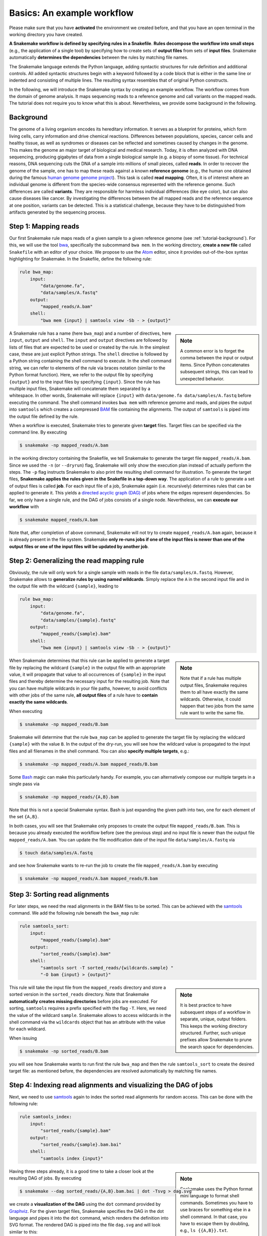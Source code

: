 .. _tutorial-basics:

Basics: An example workflow
---------------------------

.. _Snakemake: https://snakemake.bitbucket.io
.. _Snakemake homepage: https://snakemake.bitbucket.io
.. _GNU Make: https://www.gnu.org/software/make
.. _Python: http://www.python.org
.. _BWA: http://bio-bwa.sourceforge.net
.. _SAMtools: http://www.htslib.org
.. _BCFtools: http://www.htslib.org
.. _Pandas: http://pandas.pydata.org
.. _Miniconda: http://conda.pydata.org/miniconda.html
.. _Conda: http://conda.pydata.org
.. _Bash: http://www.tldp.org/LDP/Bash-Beginners-Guide/html
.. _Atom: https://atom.io
.. _Anaconda: https://anaconda.org
.. _Graphviz: http://www.graphviz.org
.. _RestructuredText: http://docutils.sourceforge.net/rst.html
.. _data URI: https://developer.mozilla.org/en-US/docs/Web/HTTP/data_URIs
.. _JSON: http://json.org
.. _YAML: http://yaml.org
.. _DRMAA: http://www.drmaa.org
.. _rpy2: http://rpy.sourceforge.net
.. _R: https://www.r-project.org
.. _Rscript: https://stat.ethz.ch/R-manual/R-devel/library/utils/html/Rscript.html
.. _PyYAML: http://pyyaml.org
.. _Docutils: http://docutils.sourceforge.net
.. _Bioconda: https://bioconda.github.io
.. _Vagrant: https://www.vagrantup.com
.. _Vagrant Documentation: https://docs.vagrantup.com
.. _Blogpost: http://blog.osteel.me/posts/2015/01/25/how-to-use-vagrant-on-windows.html
.. _slides: http://slides.com/johanneskoester/deck-1

Please make sure that you have **activated** the environment we created before, and that you have an open terminal in the working directory you have created.

**A Snakemake workflow is defined by specifying rules in a Snakefile**.
**Rules decompose the workflow into small steps** (e.g., the application of a single tool) by specifying how to create sets of **output files** from sets of **input files**.
Snakemake automatically **determines the dependencies** between the rules by matching file names.

The Snakemake language extends the Python language, adding syntactic structures for rule definition and additional controls.
All added syntactic structures begin with a keyword followed by a code block that is either in the same line or indented and consisting of multiple lines.
The resulting syntax resembles that of original Python constructs.

In the following, we will introduce the Snakemake syntax by creating an example workflow.
The workflow comes from the domain of genome analysis.
It maps sequencing reads to a reference genome and call variants on the mapped reads.
The tutorial does not require you to know what this is about.
Nevertheless, we provide some background in the following.

.. _tutorial-background:

Background
::::::::::

The genome of a living organism encodes its hereditary information.
It serves as a blueprint for proteins, which form living cells, carry information
and drive chemical reactions. Differences between populations, species, cancer
cells and healthy tissue, as well as syndromes or diseases can be reflected and
sometimes caused by changes in the genome.
This makes the genome an major target of biological and medical research.
Today, it is often analyzed with DNA sequencing, producing gigabytes of data from
a single biological sample (e.g. a biopsy of some tissue).
For technical reasons, DNA sequencing cuts the DNA of a sample into millions
of small pieces, called **reads**.
In order to recover the genome of the sample, one has to map these reads against
a known **reference genome** (e.g., the human one obtained during the famous
`human genome genome project <https://en.wikipedia.org/wiki/Human_Genome_Project>`_).
This task is called **read mapping**.
Often, it is of interest where an individual genome is different from the species-wide consensus
represented with the reference genome.
Such differences are called **variants**. They are responsible for harmless individual
differences (like eye color), but can also cause diseases like cancer.
By investigating the differences between the all mapped reads
and the reference sequence at one position, variants can be detected.
This is a statistical challenge, because they have
to be distinguished from artifacts generated by the sequencing process.

Step 1: Mapping reads
:::::::::::::::::::::

Our first Snakemake rule maps reads of a given sample to a given reference genome (see :ref:`tutorial-background`).
For this, we will use the tool bwa_, specifically the subcommand ``bwa mem``.
In the working directory, **create a new file** called ``Snakefile`` with an editor of your choice.
We propose to use the Atom_ editor, since it provides out-of-the-box syntax highlighting for Snakemake.
In the Snakefile, define the following rule:

.. code:: python

    rule bwa_map:
        input:
            "data/genome.fa",
            "data/samples/A.fastq"
        output:
            "mapped_reads/A.bam"
        shell:
            "bwa mem {input} | samtools view -Sb - > {output}"

.. sidebar:: Note

    A common error is to forget the comma between the input or output items.
    Since Python concatenates subsequent strings, this can lead to unexpected behavior.

A Snakemake rule has a name (here ``bwa_map``) and a number of directives, here ``input``, ``output`` and ``shell``.
The ``input`` and ``output`` directives are followed by lists of files that are expected to be used or created by the rule.
In the simplest case, these are just explicit Python strings.
The ``shell`` directive is followed by a Python string containing the shell command to execute.
In the shell command string, we can refer to elements of the rule via braces notation (similar to the Python format function).
Here, we refer to the output file by specifying ``{output}`` and to the input files by specifying ``{input}``.
Since the rule has multiple input files, Snakemake will concatenate them separated by a whitespace.
In other words, Snakemake will replace ``{input}`` with ``data/genome.fa data/samples/A.fastq`` before executing the command.
The shell command invokes ``bwa mem`` with reference genome and reads, and pipes the output into ``samtools`` which creates a compressed `BAM <https://en.wikipedia.org/wiki/Binary_Alignment_Map>`_ file containing the alignments.
The output of ``samtools`` is piped into the output file defined by the rule.

When a workflow is executed, Snakemake tries to generate given **target** files.
Target files can be specified via the command line.
By executing

.. code:: console

    $ snakemake -np mapped_reads/A.bam

in the working directory containing the Snakefile, we tell Snakemake to generate the target file ``mapped_reads/A.bam``.
Since we used the ``-n`` (or ``--dryrun``) flag, Snakemake will only show the execution plan instead of actually perform the steps.
The ``-p`` flag instructs Snakemake to also print the resulting shell command for illustration.
To generate the target files, **Snakemake applies the rules given in the Snakefile in a top-down way**.
The application of a rule to generate a set of output files is called **job**.
For each input file of a job, Snakemake again (i.e. recursively) determines rules that can be applied to generate it.
This yields a `directed acyclic graph (DAG) <https://en.wikipedia.org/wiki/Directed_acyclic_graph>`_ of jobs where the edges represent dependencies.
So far, we only have a single rule, and the DAG of jobs consists of a single node.
Nevertheless, we can **execute our workflow** with

.. code:: console

    $ snakemake mapped_reads/A.bam

Note that, after completion of above command, Snakemake will not try to create ``mapped_reads/A.bam`` again, because it is already present in the file system.
Snakemake **only re-runs jobs if one of the input files is newer than one of the output files or one of the input files will be updated by another job**.

Step 2: Generalizing the read mapping rule
::::::::::::::::::::::::::::::::::::::::::

Obviously, the rule will only work for a single sample with reads in the file ``data/samples/A.fastq``.
However, Snakemake allows to **generalize rules by using named wildcards**.
Simply replace the ``A`` in the second input file and in the output file with the wildcard ``{sample}``, leading to

.. code:: python

    rule bwa_map:
        input:
            "data/genome.fa",
            "data/samples/{sample}.fastq"
        output:
            "mapped_reads/{sample}.bam"
        shell:
            "bwa mem {input} | samtools view -Sb - > {output}"

.. sidebar:: Note

  Note that if a rule has multiple output files, Snakemake requires them to all
  have exactly the same wildcards. Otherwise, it could happen
  that two jobs from the same rule want to write the same file.

When Snakemake determines that this rule can be applied to generate a target file by replacing the wildcard ``{sample}`` in the output file with an appropriate value, it will propagate that value to all occurrences of ``{sample}`` in the input files and thereby determine the necessary input for the resulting job.
Note that you can have multiple wildcards in your file paths, however, to avoid conflicts with other jobs of the same rule, **all output files** of a rule have to **contain exactly the same wildcards**.

When executing

.. code:: console

    $ snakemake -np mapped_reads/B.bam

Snakemake will determine that the rule ``bwa_map`` can be applied to generate the target file by replacing the wildcard ``{sample}`` with the value ``B``.
In the output of the dry-run, you will see how the wildcard value is propagated to the input files and all filenames in the shell command.
You can also **specify multiple targets**, e.g.:

.. code:: console

    $ snakemake -np mapped_reads/A.bam mapped_reads/B.bam

Some Bash_ magic can make this particularly handy. For example, you can alternatively compose our multiple targets in a single pass via

.. code:: console

    $ snakemake -np mapped_reads/{A,B}.bam

Note that this is not a special Snakemake syntax. Bash is just expanding the given path into two, one for each element of the set ``{A,B}``.

In both cases, you will see that Snakemake only proposes to create the output file ``mapped_reads/B.bam``.
This is because you already executed the workflow before (see the previous step) and no input file is newer than the output file ``mapped_reads/A.bam``.
You can update the file modification date of the input file
``data/samples/A.fastq`` via

.. code:: console

    $ touch data/samples/A.fastq

and see how Snakemake wants to re-run the job to create the file ``mapped_reads/A.bam`` by executing

.. code:: console

    $ snakemake -np mapped_reads/A.bam mapped_reads/B.bam


Step 3: Sorting read alignments
:::::::::::::::::::::::::::::::

For later steps, we need the read alignments in the BAM files to be sorted.
This can be achieved with the samtools_ command.
We add the following rule beneath the ``bwa_map`` rule:

.. code:: python

    rule samtools_sort:
        input:
            "mapped_reads/{sample}.bam"
        output:
            "sorted_reads/{sample}.bam"
        shell:
            "samtools sort -T sorted_reads/{wildcards.sample} "
            "-O bam {input} > {output}"

.. sidebar:: Note

  It is best practice to have subsequent steps of a workflow in separate, unique, output folders. This keeps the working directory structured. Further, such unique prefixes allow Snakemake to prune the search space for dependencies.

This rule will take the input file from the ``mapped_reads`` directory and store a sorted version in the ``sorted_reads`` directory.
Note that Snakemake **automatically creates missing directories** before jobs are executed.
For sorting, ``samtools`` requires a prefix specified with the flag ``-T``.
Here, we need the value of the wildcard ``sample``.
Snakemake allows to access wildcards in the shell command via the ``wildcards`` object that has an attribute with the value for each wildcard.

When issuing

.. code:: console

    $ snakemake -np sorted_reads/B.bam

you will see how Snakemake wants to run first the rule ``bwa_map`` and then the rule ``samtools_sort`` to create the desired target file:
as mentioned before, the dependencies are resolved automatically by matching file names.

Step 4: Indexing read alignments and visualizing the DAG of jobs
::::::::::::::::::::::::::::::::::::::::::::::::::::::::::::::::

Next, we need to use samtools_ again to index the sorted read alignments for random access.
This can be done with the following rule:

.. code:: python

    rule samtools_index:
        input:
            "sorted_reads/{sample}.bam"
        output:
            "sorted_reads/{sample}.bam.bai"
        shell:
            "samtools index {input}"

.. sidebar:: Note

  Snakemake uses the Python format mini language to format shell commands.
  Sometimes you have to use braces for something else in a shell command.
  In that case, you have to escape them by doubling, e.g.,
  ``ls {{A,B}}.txt``.

Having three steps already, it is a good time to take a closer look at the resulting DAG of jobs.
By executing

.. code:: console

    $ snakemake --dag sorted_reads/{A,B}.bam.bai | dot -Tsvg > dag.svg

we create a **visualization of the DAG** using the ``dot`` command provided by Graphviz_.
For the given target files, Snakemake specifies the DAG in the dot language and pipes it into the ``dot`` command, which renders the definition into SVG format.
The rendered DAG is piped into the file ``dag.svg`` and will look similar to this:

.. image:: workflow/dag_index.png
   :align: center

The DAG contains a node for each job and edges representing the dependencies.
Jobs that don't need to be run because their output is up-to-date are dashed.
For rules with wildcards, the value of the wildcard for the particular job is displayed in the job node.

Exercise
........

* Run parts of the workflow using different targets. Recreate the DAG and see how different rules become dashed because their output is present and up-to-date.

Step 5: Calling genomic variants
::::::::::::::::::::::::::::::::

The next step in our workflow will aggregate the mapped reads from all samples and jointly call genomic variants on them (see :ref:`tutorial-background`).
For the variant calling, we will combine the two utilities samtools_ and bcftools_.
Snakemake provides a **helper function for collecting input files** that helps us to describe the aggregation in this step.
With

.. code:: python

    expand("sorted_reads/{sample}.bam", sample=SAMPLES)

we obtain a list of files where the given pattern ``"sorted_reads/{sample}.bam"`` was formatted with the values in a given list of samples ``SAMPLES``, i.e.

.. code:: python

    ["sorted_reads/A.bam", "sorted_reads/B.bam"]

The function is particularly useful when the pattern contains multiple wildcards.
For example,

.. code:: python

    expand("sorted_reads/{sample}.{replicate}.bam", sample=SAMPLES, replicate=[0, 1])

would create the product of all elements of ``SAMPLES`` and the list ``[0, 1]``, yielding

.. code:: python

    ["sorted_reads/A.0.bam", "sorted_reads/A.1.bam", "sorted_reads/B.0.bam", "sorted_reads/B.1.bam"]

Here, we use only the simple case of ``expand``.
We first let Snakemake know which samples we want to consider.
Remember that Snakemake works top-down, it does not automatically infer this from, e.g., the fastq files in the data folder.
Also remember that Snakefiles are in principle Python code enhanced by some declarative statements to define workflows.
Hence, we can define the list of samples ad-hoc in plain Python at the top of the Snakefile:

.. code:: python

    SAMPLES = ["A", "B"]

Later, we will learn about more sophisticated ways like **config files**.
Now, we can add the following rule to our Snakefile:

.. code:: python

    rule bcftools_call:
        input:
            fa="data/genome.fa",
            bam=expand("sorted_reads/{sample}.bam", sample=SAMPLES),
            bai=expand("sorted_reads/{sample}.bam.bai", sample=SAMPLES)
        output:
            "calls/all.vcf"
        shell:
            "samtools mpileup -g -f {input.fa} {input.bam} | "
            "bcftools call -mv - > {output}"

.. sidebar:: Note

  If you name input or output files like above, their order won't be preserved when referring them as ``{input}``.
  Further, note that named and not named (i.e., positional) input and output files can be combined, but the positional ones must come first, equivalent to Python functions with keyword arguments.

With multiple input or output files, it is sometimes handy to refer them separately in the shell command.
This can be done by **specifying names for input or output files** (here, e.g., ``fa=...``).
The files can then be referred in the shell command via, e.g., ``{input.fa}``.
For **long shell commands** like this one, it is advisable to **split the string over multiple indented lines**.
Python will automatically merge it into one.
Further, you will notice that the **input or output file lists can contain arbitrary Python statements**, as long as it returns a string, or a list of strings.
Here, we invoke our ``expand`` function to aggregate over the aligned reads of all samples.

Exercise
........

* obtain the updated DAG of jobs for the target file ``calls/all.vcf``, it should look like this:

.. image:: workflow/dag_call.png
   :align: center


.. _tutorial-report:

Step 6: Writing a report
::::::::::::::::::::::::

Although Snakemake workflows are already self-documenting to a certain degree, it is often useful to summarize the obtained results and performed steps in a comprehensive **report**.
With Snakemake, such reports can be composed easily with the built-in ``report`` function.
It is best practice to create reports in a separate rule that takes all desired results as input files and provides a **single HTML file as output**.

.. code:: python

    rule report:
        input:
            "calls/all.vcf"
        output:
            "report.html"
        run:
            from snakemake.utils import report
            with open(input[0]) as vcf:
                n_calls = sum(1 for l in vcf if not l.startswith("#"))

            report("""
            An example variant calling workflow
            ===================================

            Reads were mapped to the Yeast
            reference genome and variants were called jointly with
            SAMtools/BCFtools.

            This resulted in {n_calls} variants (see Table T1_).
            """, output[0], T1=input[0])

.. sidebar:: Note

  The run directive can be seen as a Python function with the arguments ``input``, ``output``, ``wildcards``, etc..
  Hence, other than with the shell directive before, there is no need to enclose those objects in braces.

First, we notice that this rule does not entail a shell command.
Instead, we use the ``run`` directive, which is followed by plain Python code.
Similar to the shell case, we have access to ``input`` and ``output`` files, which we can handle as plain Python objects.

We go through the ``run`` block line by line.
First, we import the ``report`` function from ``snakemake.utils``.
Second, we open the VCF file by accessing it via its index in the input files (i.e. ``input[0]``), and count the number of non-header lines (which is equivalent to the number of variant calls).
Of course, this is only a silly example of what to do with variant calls.
Third, we create the report using the ``report`` function.
The function takes a string that contains RestructuredText_ markup.
In addition, we can use the familiar braces notation to access any Python variables (here the ``samples`` and ``n_calls`` variables we have defined before).
The second argument of the ``report`` function is the path were the report will be stored (the function creates a single HTML file).
Then, report expects any number of keyword arguments referring to files that shall be embedded into the report.
Technically, this means that the file will be stored as a Base64 encoded `data URI`_ within the HTML file, making reports entirely self-contained.
Importantly, you can refer to the files from within the report via the given keywords followed by an underscore (here ``T1_``).
Hence, reports can be used to semantically connect and explain the obtained results.

When having many result files, it is sometimes handy to define the names already in the list of input files and unpack these into keyword arguments as follows:

.. code:: python

    report("""...""", output[0], **input)

Further, you can add meta data in the form of any string that will be displayed in the footer of the report, e.g.

.. code:: python

    report("""...""", output[0], metadata="Author: Johannes Köster (koester@jimmy.harvard.edu)", **input)


Step 7: Adding a target rule
::::::::::::::::::::::::::::

So far, we always executed the workflow by specifying a target file at the command line.
Apart from filenames, Snakemake **also accepts rule names as targets** if the referred rule does not have wildcards.
Hence, it is possible to write target rules collecting particular subsets of the desired results or all results.
Moreover, if no target is given at the command line, Snakemake will define the **first rule** of the Snakefile as the target.
Hence, it is best practice to have a rule ``all`` at the top of the workflow which has all typically desired target files as input files.

Here, this means that we add a rule

.. code:: python

    rule all:
        input:
            "report.html"

to the top of our workflow.
When executing Snakemake with

.. code:: console

    $ snakemake -n

.. sidebar:: Note

   In case you have mutliple reasonable sets of target files,
   you can add multiple target rules at the top of the Snakefile. While
   Snakemake will execute the first per default, you can target any of them via
   the command line (e.g., ``snakemake -n mytarget``).

the execution plan for creating the file ``report.html`` which contains and summarizes all our results will be shown.
Note that, apart from Snakemake considering the first rule of the workflow as default target, **the appearance of rules in the Snakefile is arbitrary and does not influence the DAG of jobs**.

Exercise
........

* Create the DAG of jobs for the complete workflow.
* Execute the complete workflow and have a look at the resulting ``report.html`` in your browser.
* Snakemake provides handy flags for forcing re-execution of parts of the workflow. Have a look at the command line help with ``snakemake --help`` and search for the flag ``--forcerun``. Then, use this flag to re-execute the rule ``samtools_sort`` and see what happens.
* With ``--reason`` it is possible to display the execution reason for each job. Try this flag together with a dry-run and the ``--forcerun`` flag to understand the decisions of Snakemake.

Summary
:::::::

In total, the resulting workflow looks like this:

.. code:: console

    SAMPLES = ["A", "B"]


    rule all:
        input:
            "report.html"


    rule bwa_map:
        input:
            "data/genome.fa",
            "data/samples/{sample}.fastq"
        output:
            "mapped_reads/{sample}.bam"
        shell:
            "bwa mem {input} | samtools view -Sb - > {output}"


    rule samtools_sort:
        input:
            "mapped_reads/{sample}.bam"
        output:
            "sorted_reads/{sample}.bam"
        shell:
            "samtools sort -T sorted_reads/{wildcards.sample} "
            "-O bam {input} > {output}"


    rule samtools_index:
        input:
            "sorted_reads/{sample}.bam"
        output:
            "sorted_reads/{sample}.bam.bai"
        shell:
            "samtools index {input}"


    rule bcftools_call:
        input:
            fa="data/genome.fa",
            bam=expand("sorted_reads/{sample}.bam", sample=SAMPLES),
            bai=expand("sorted_reads/{sample}.bam.bai", sample=SAMPLES)
        output:
            "calls/all.vcf"
        shell:
            "samtools mpileup -g -f {input.fa} {input.bam} | "
            "bcftools call -mv - > {output}"


    rule report:
        input:
            "calls/all.vcf"
        output:
            "report.html"
        run:
            from snakemake.utils import report
            with open(input[0]) as vcf:
                n_calls = sum(1 for l in vcf if not l.startswith("#"))

            report("""
            An example variant calling workflow
            ===================================

            Reads were mapped to the Yeast
            reference genome and variants were called jointly with
            SAMtools/BCFtools.

            This resulted in {n_calls} variants (see Table T1_).
            """, output[0], T1=input[0])
